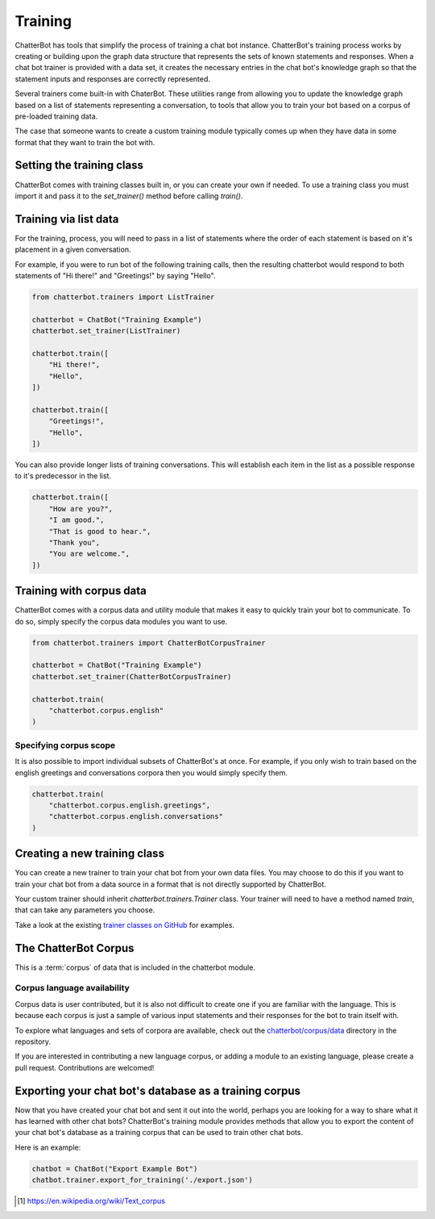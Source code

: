 ========
Training
========

ChatterBot has tools that simplify the process of training a chat bot instance.
ChatterBot's training process works by creating or building upon the graph data structure that represents the sets of
known statements and responses. When a chat bot trainer is provided with a data set, it creates the necessary entries
in the chat bot's knowledge graph so that the statement inputs and responses are correctly represented.

Several trainers come built-in with ChaterBot. These utilities range from allowing you to update the knowledge graph
based on a list of statements representing a conversation, to tools that allow you to train your bot based on a corpus
of pre-loaded training data.

The case that someone wants to create a custom training module typically comes up when they have data in some format that they want to train the bot with.

..  _set_trainer:

Setting the training class
==========================

ChatterBot comes with training classes built in, or you can create your own
if needed. To use a training class you must import it and pass it to
the `set_trainer()` method before calling `train()`.

Training via list data
======================

For the training, process, you will need to pass in a list of statements where the order of each statement is based on it's placement in a given conversation.

For example, if you were to run bot of the following training calls, then the resulting chatterbot would respond to both statements of "Hi there!" and "Greetings!" by saying "Hello".

.. code-block:: python

   from chatterbot.trainers import ListTrainer

   chatterbot = ChatBot("Training Example")
   chatterbot.set_trainer(ListTrainer)

   chatterbot.train([
       "Hi there!",
       "Hello",
   ])

   chatterbot.train([
       "Greetings!",
       "Hello",
   ])

You can also provide longer lists of training conversations.
This will establish each item in the list as a possible response to it's predecessor in the list.

.. code-block:: python

   chatterbot.train([
       "How are you?",
       "I am good.",
       "That is good to hear.",
       "Thank you",
       "You are welcome.",
   ])

Training with corpus data
=========================

ChatterBot comes with a corpus data and utility module that makes it easy to
quickly train your bot to communicate. To do so, simply specify the corpus
data modules you want to use.

.. code-block:: python

   from chatterbot.trainers import ChatterBotCorpusTrainer

   chatterbot = ChatBot("Training Example")
   chatterbot.set_trainer(ChatterBotCorpusTrainer)

   chatterbot.train(
       "chatterbot.corpus.english"
   )

Specifying corpus scope
-----------------------

It is also possible to import individual subsets of ChatterBot's at once.
For example, if you only wish to train based on the english greetings and
conversations corpora then you would simply specify them.

.. code-block:: python

   chatterbot.train(
       "chatterbot.corpus.english.greetings",
       "chatterbot.corpus.english.conversations"
   )

Creating a new training class
=============================

You can create a new trainer to train your chat bot from your own
data files. You may choose to do this if you want to train your
chat bot from a data source in a format that is not directly supported
by ChatterBot.

Your custom trainer should inherit `chatterbot.trainers.Trainer` class.
Your trainer will need to have a method named `train`, that can take any
parameters you choose.

Take a look at the existing `trainer classes on GitHub`_ for examples.

The ChatterBot Corpus
=====================

This is a :term:`corpus` of data that is included in the chatterbot module.

Corpus language availability
----------------------------

Corpus data is user contributed, but it is also not difficult to create one if you are familiar with the language.
This is because each corpus is just a sample of various input statements and their responses for the bot to train itself with.

To explore what languages and sets of corpora are available, check out the `chatterbot/corpus/data`_ directory in the repository.

If you are interested in contributing a new language corpus, or adding a module to an existing language, please create a pull request. Contributions are welcomed!

Exporting your chat bot's database as a training corpus
=======================================================

Now that you have created your chat bot and sent it out into the world, perhaps
you are looking for a way to share what it has learned with other chat bots?
ChatterBot's training module provides methods that allow you to export the
content of your chat bot's database as a training corpus that can be used to
train other chat bots.

Here is an example:

.. code-block:: python

   chatbot = ChatBot("Export Example Bot")
   chatbot.trainer.export_for_training('./export.json')

.. glossary::

   corpus
      In linguistics, a corpus (plural corpora) or text corpus is a large
      and structured set of texts. They are used to do statistical analysis
      and hypothesis testing, checking occurrences or validating linguistic
      rules within a specific language territory [1]_.

.. [1] https://en.wikipedia.org/wiki/Text_corpus

.. _chatterbot/corpus/data: https://github.com/gunthercox/ChatterBot/tree/master/chatterbot/corpus
.. _`trainer classes on GitHub`: https://github.com/gunthercox/ChatterBot/blob/master/chatterbot/trainers.py
